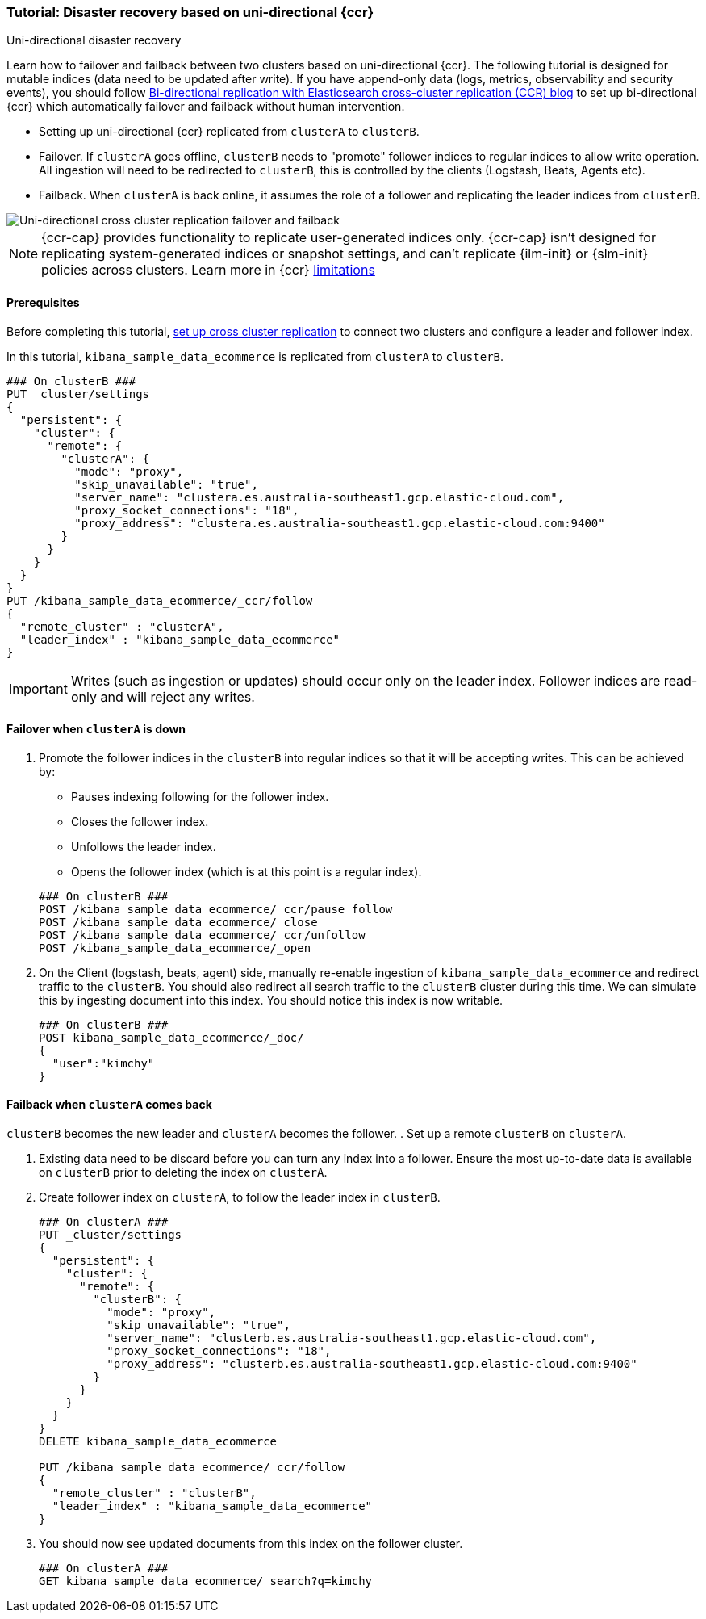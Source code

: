 [role="xpack"]
[[ccr-disaster-recovery-uni-directional-tutorial]]
=== Tutorial: Disaster recovery based on uni-directional {ccr}
++++
<titleabbrev>Uni-directional disaster recovery</titleabbrev>
++++


Learn how to failover and failback between two clusters based on
uni-directional {ccr}. The following tutorial is designed for mutable indices
(data need to be updated after write). If you have append-only data (logs,
metrics, observability and security events), you should follow
https://www.elastic.co/blog/bi-directional-replication-with-elasticsearch-cross-cluster-replication-ccr[Bi-directional
replication with Elasticsearch cross-cluster replication (CCR) blog] to set up
bi-directional {ccr} which automatically failover and failback without human
intervention.

* Setting up uni-directional {ccr} replicated from `clusterA`
to `clusterB`.
* Failover. If `clusterA` goes offline, `clusterB` needs to "promote" follower
indices to regular indices to allow write operation. All ingestion will need to
be redirected to `clusterB`, this is controlled by the clients (Logstash, Beats,
Agents etc). 
* Failback. When `clusterA` is back online, it assumes the role of a follower
and replicating the leader indices from `clusterB`.

image::images/ccr-uni-directional-disaster-recovery.png[Uni-directional cross cluster replication failover and failback]

NOTE: {ccr-cap} provides functionality to replicate user-generated indices only.
{ccr-cap} isn't designed for replicating system-generated indices or snapshot
settings, and can't replicate {ilm-init} or {slm-init} policies across clusters.
Learn more in {ccr} <<ccr-limitations,limitations>>

==== Prerequisites
Before completing this tutorial,
<<ccr-getting-started-tutorial,set up cross cluster replication>> to connect two 
clusters and configure a leader and follower index. 

In this tutorial, `kibana_sample_data_ecommerce` is replicated from `clusterA` to `clusterB`.

[source,console]
----
### On clusterB ###
PUT _cluster/settings
{
  "persistent": {
    "cluster": {
      "remote": {
        "clusterA": {
          "mode": "proxy",
          "skip_unavailable": "true",
          "server_name": "clustera.es.australia-southeast1.gcp.elastic-cloud.com",
          "proxy_socket_connections": "18",
          "proxy_address": "clustera.es.australia-southeast1.gcp.elastic-cloud.com:9400"
        }
      }
    }
  }
}
PUT /kibana_sample_data_ecommerce/_ccr/follow
{
  "remote_cluster" : "clusterA",
  "leader_index" : "kibana_sample_data_ecommerce"
}
----
IMPORTANT: Writes (such as ingestion or updates) should occur only on the leader
index. Follower indices are read-only and will reject any writes.


==== Failover when `clusterA` is down

. Promote the follower indices in the `clusterB`
into regular indices so that it will be accepting writes. This can be achieved by:
* Pauses indexing following for the follower index.
* Closes the follower index.
* Unfollows the leader index.
* Opens the follower index (which is at this point is a regular index).

+
[source,console]
----
### On clusterB ###
POST /kibana_sample_data_ecommerce/_ccr/pause_follow
POST /kibana_sample_data_ecommerce/_close           
POST /kibana_sample_data_ecommerce/_ccr/unfollow    
POST /kibana_sample_data_ecommerce/_open
----

. On the Client (logstash, beats, agent) side, manually re-enable ingestion of
`kibana_sample_data_ecommerce` and redirect traffic to the `clusterB`. You should
also redirect all search traffic to the `clusterB` cluster during
this time. We can simulate this by ingesting document into this index. You should
notice this index is now writable.
+
[source,console]
----
### On clusterB ###
POST kibana_sample_data_ecommerce/_doc/
{
  "user":"kimchy"
}
----

==== Failback when `clusterA` comes back
`clusterB` becomes the new leader and `clusterA` becomes the follower. 
. Set up a remote `clusterB` on `clusterA`.

. Existing data need to be discard before you can turn any index into a
follower. Ensure the most up-to-date data is available on `clusterB` prior to
deleting the index on `clusterA`.  

. Create follower index on `clusterA`, to follow the leader index in
`clusterB`.  
+
[source,console]
----
### On clusterA ###
PUT _cluster/settings
{
  "persistent": {
    "cluster": {
      "remote": {
        "clusterB": {
          "mode": "proxy",
          "skip_unavailable": "true",
          "server_name": "clusterb.es.australia-southeast1.gcp.elastic-cloud.com",
          "proxy_socket_connections": "18",
          "proxy_address": "clusterb.es.australia-southeast1.gcp.elastic-cloud.com:9400"
        }
      }
    }
  }
}
DELETE kibana_sample_data_ecommerce

PUT /kibana_sample_data_ecommerce/_ccr/follow 
{ 
  "remote_cluster" : "clusterB", 
  "leader_index" : "kibana_sample_data_ecommerce" 
}
----
+

. You should now see updated documents from this index on the follower cluster.
+
[source,console]
----
### On clusterA ###
GET kibana_sample_data_ecommerce/_search?q=kimchy
----
